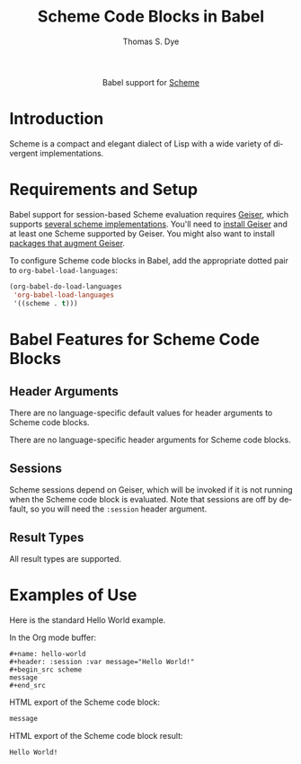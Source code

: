 #+OPTIONS:    H:3 num:nil toc:2 \n:nil ::t |:t ^:{} -:t f:t *:t tex:t d:(HIDE) tags:not-in-toc broken-links:nil
#+STARTUP:    align fold nodlcheck hidestars oddeven lognotestate hideblocks
#+SEQ_TODO:   TODO(t) INPROGRESS(i) WAITING(w@) | DONE(d) CANCELED(c@)
#+TAGS:       Write(w) Update(u) Fix(f) Check(c) noexport(n)
#+TITLE:      Scheme Code Blocks in Babel
#+AUTHOR:     Thomas S. Dye
#+EMAIL:      tsd [at] tsdye [dot] online
#+LANGUAGE:   en
#+HTML_LINK_UP:    index.html
#+HTML_LINK_HOME:  https://orgmode.org/worg/
#+EXCLUDE_TAGS: noexport

#+name: banner
#+begin_export html
  <div id="subtitle" style="float: center; text-align: center;">
  <p>
  Babel support for <a href="https://en.wikipedia.org/wiki/List_of_compilers#Scheme_compilers_and_interpreters">Scheme</a>
  </p>
  <p>
  <a href="http://www.scheme-reports.org/">
  <img src="https://upload.wikimedia.org/wikipedia/commons/thumb/3/39/Lambda_lc.svg/240px-Lambda_lc.svg.png"/>
  </a>
  </p>
  </div>
#+end_export

* Template Checklist [11/12]                                       :noexport:
  - [X] Revise #+TITLE:
  - [X] Indicate #+AUTHOR:
  - [X] Add #+EMAIL:
  - [X] Revise banner source block [3/3]
    - [X] Add link to a useful language web site
    - [X] Replace "Language" with language name
    - [X] Find a suitable graphic and use it to link to the language
      web site
  - [X] Write an [[Introduction]]
  - [X] Describe [[Requirements and Setup][Requirements and Setup]]
  - [X] Replace "Language" with language name in [[Org Mode Features for Language Source Code Blocks][Babel Features for Language Code Blocks]]
  - [X] Describe [[Header Arguments][Header Arguments]]
  - [X] Describe support for [[Sessions]]
  - [X] Describe [[Result Types][Result Types]]
  - [X] Describe [[Other]] differences from supported languages
  - [ ] Provide brief [[Examples of Use][Examples of Use]]
* Introduction
Scheme is a compact and elegant dialect of Lisp with a wide variety of divergent implementations.
* Requirements and Setup
Babel support for session-based Scheme evaluation requires [[https://www.nongnu.org/geiser/][Geiser]], which supports [[https://www.nongnu.org/geiser/geiser_2.html#Installation][several scheme implementations]].  You'll need to [[https://www.nongnu.org/geiser/geiser_2.html#Installation][install Geiser]] and at least one Scheme supported by Geiser.  You might also want to install [[https://www.nongnu.org/geiser/geiser_2.html#Friends][packages that augment Geiser]].

To configure Scheme code blocks in Babel, add the
appropriate dotted pair to =org-babel-load-languages=:

#+begin_src emacs-lisp :exports code
  (org-babel-do-load-languages
   'org-babel-load-languages
   '((scheme . t)))
#+end_src

#+RESULTS:

* Babel Features for Scheme Code Blocks
** Header Arguments
There are no language-specific default values for header arguments to Scheme code blocks.

There are no language-specific header arguments for Scheme code blocks.

** Sessions
Scheme sessions depend on Geiser, which will be invoked if it is not running when the Scheme code block is evaluated.  Note that sessions are off by default, so you will need the =:session= header argument.

** Result Types
All result types are supported.
* Examples of Use
Here is the standard Hello World example.

In the Org mode buffer:

#+begin_example
,#+name: hello-world
,#+header: :session :var message="Hello World!"
,#+begin_src scheme 
message
,#+end_src
#+end_example

HTML export of the Scheme code block:

#+name: hello-world
#+header: :session :var message="Hello World!" :exports both
#+begin_src scheme 
message
#+end_src

HTML export of the Scheme code block result:
#+RESULTS: hello-world
: Hello World!

    
